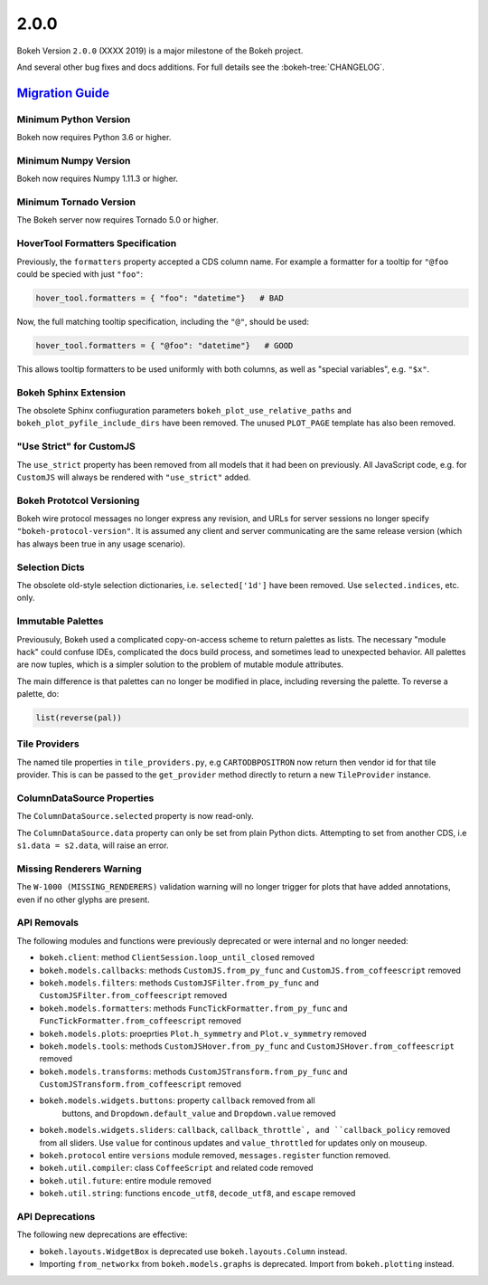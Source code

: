 .. _release-2-0-0:

2.0.0
=====

Bokeh Version ``2.0.0`` (XXXX 2019) is a major milestone of the Bokeh project.

And several other bug fixes and docs additions. For full details see the
:bokeh-tree:`CHANGELOG`.

.. _release-2-0-0-migration:

`Migration Guide <releases.html#release-2-0-0-migration>`__
-----------------------------------------------------------

Minimum Python Version
~~~~~~~~~~~~~~~~~~~~~~

Bokeh now requires Python 3.6 or higher.

Minimum Numpy Version
~~~~~~~~~~~~~~~~~~~~~

Bokeh now requires Numpy 1.11.3 or higher.

Minimum Tornado Version
~~~~~~~~~~~~~~~~~~~~~~~

The Bokeh server now requires Tornado 5.0 or higher.

HoverTool Formatters Specification
~~~~~~~~~~~~~~~~~~~~~~~~~~~~~~~~~~

Previously, the ``formatters`` property accepted a CDS column name. For example
a formatter for a tooltip for ``"@foo`` could be specied with just ``"foo"``:

.. code-block:: python

    hover_tool.formatters = { "foo": "datetime"}   # BAD

Now, the full matching tooltip specification, including the ``"@"``, should
be used:

.. code-block:: python

    hover_tool.formatters = { "@foo": "datetime"}   # GOOD

This allows tooltip formatters to be used uniformly with both columns, as well
as "special variables", e.g. ``"$x"``.

Bokeh Sphinx Extension
~~~~~~~~~~~~~~~~~~~~~~

The obsolete Sphinx confiuguration parameters ``bokeh_plot_use_relative_paths``
and ``bokeh_plot_pyfile_include_dirs`` have been removed. The unused
``PLOT_PAGE`` template has also been removed.

"Use Strict" for CustomJS
~~~~~~~~~~~~~~~~~~~~~~~~~

The ``use_strict`` property has been removed from all models that it had been
on previously. All JavaScript code, e.g. for ``CustomJS`` will always be rendered
with ``"use_strict"`` added.

Bokeh Prototcol Versioning
~~~~~~~~~~~~~~~~~~~~~~~~~~

Bokeh wire protocol messages no longer express any revision, and URLs for
server sessions no longer specify ``"bokeh-protocol-version"``. It is assumed
any client and server communicating are the same release version (which has
always been true in any usage scenario).

Selection Dicts
~~~~~~~~~~~~~~~

The obsolete old-style selection dictionaries, i.e. ``selected['1d']`` have
been removed. Use ``selected.indices``, etc. only.

Immutable Palettes
~~~~~~~~~~~~~~~~~~

Previousuly, Bokeh used a complicated copy-on-access scheme to return palettes
as lists. The necessary "module hack" could confuse IDEs, complicated the docs
build process, and sometimes lead to unexpected behavior. All palettes are now
tuples, which is a simpler solution to the problem of mutable module attributes.

The main difference is that palettes can no longer be modified in place,
including reversing the palette. To reverse a palette, do:

.. code-block:: python

    list(reverse(pal))

Tile Providers
~~~~~~~~~~~~~~

The named tile properties in ``tile_providers.py``, e.g ``CARTODBPOSITRON`` now
return then vendor id for that tile provider. This is can be passed to the
``get_provider`` method directly to return a new ``TileProvider`` instance.

ColumnDataSource Properties
~~~~~~~~~~~~~~~~~~~~~~~~~~~

The ``ColumnDataSource.selected`` property is now read-only.

The ``ColumnDataSource.data`` property can only be set from plain Python dicts.
Attempting to set from another CDS, i.e ``s1.data = s2.data``, will raise an
error.

Missing Renderers Warning
~~~~~~~~~~~~~~~~~~~~~~~~~

The ``W-1000 (MISSING_RENDERERS)`` validation warning will no longer trigger
for plots that have added annotations, even if no other glyphs are present.

API Removals
~~~~~~~~~~~~

The following modules and functions were previously deprecated or were internal
and no longer needed:

* ``bokeh.client``: method ``ClientSession.loop_until_closed`` removed

* ``bokeh.models.callbacks``: methods ``CustomJS.from_py_func`` and
  ``CustomJS.from_coffeescript`` removed

* ``bokeh.models.filters``: methods ``CustomJSFilter.from_py_func`` and
  ``CustomJSFilter.from_coffeescript`` removed

* ``bokeh.models.formatters``: methods ``FuncTickFormatter.from_py_func`` and
  ``FuncTickFormatter.from_coffeescript`` removed

* ``bokeh.models.plots``: proeprties ``Plot.h_symmetry`` and ``Plot.v_symmetry``
  removed

* ``bokeh.models.tools``: methods ``CustomJSHover.from_py_func`` and
  ``CustomJSHover.from_coffeescript`` removed

* ``bokeh.models.transforms``: methods ``CustomJSTransform.from_py_func`` and
  ``CustomJSTransform.from_coffeescript`` removed

* ``bokeh.models.widgets.buttons``: property ``callback`` removed from all
   buttons, and ``Dropdown.default_value`` and ``Dropdown.value`` removed

* ``bokeh.models.widgets.sliders``: ``callback``, ``callback_throttle`, and
  ``callback_policy`` removed from all sliders. Use ``value`` for continous
  updates and ``value_throttled`` for updates only on mouseup.

* ``bokeh.protocol`` entire ``versions`` module removed, ``messages.register``
  function removed.

* ``bokeh.util.compiler``: class ``CoffeeScript`` and related code removed

* ``bokeh.util.future``: entire module removed

* ``bokeh.util.string``: functions ``encode_utf8``, ``decode_utf8``, and ``escape``
  removed

API Deprecations
~~~~~~~~~~~~~~~~

The following new deprecations are effective:

* ``bokeh.layouts.WidgetBox`` is deprecated use ``bokeh.layouts.Column``
  instead.

* Importing ``from_networkx`` from ``bokeh.models.graphs`` is deprecated. Import
  from ``bokeh.plotting`` instead.
